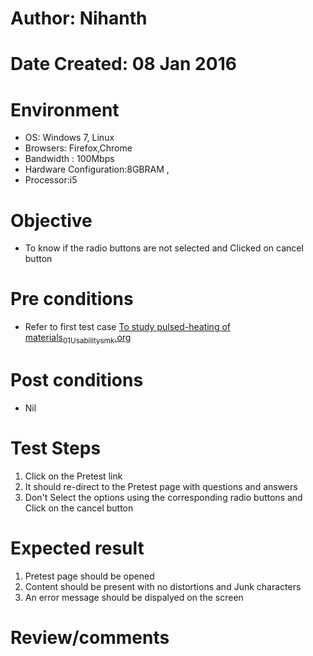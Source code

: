 * Author: Nihanth
* Date Created: 08 Jan 2016
* Environment
  - OS: Windows 7, Linux
  - Browsers: Firefox,Chrome
  - Bandwidth : 100Mbps
  - Hardware Configuration:8GBRAM , 
  - Processor:i5

* Objective
  - To know if the radio buttons are not selected and Clicked on cancel button

* Pre conditions
  - Refer to first test case [[https://github.com/Virtual-Labs/micro-machining-laboratory-coep/blob/master/test-cases/integration_test-cases/To study pulsed-heating of materials/To study pulsed-heating of materials_01_Usability_smk.org][To study pulsed-heating of materials_01_Usability_smk.org]]

* Post conditions
  - Nil
* Test Steps
  1. Click on the Pretest link 
  2. It should re-direct to the Pretest page with questions and answers
  3. Don't Select the options using the corresponding radio buttons and Click on the cancel button

* Expected result
  1. Pretest page should be opened
  2. Content should be present with no distortions and Junk characters
  3. An error message should be dispalyed on the screen

* Review/comments


